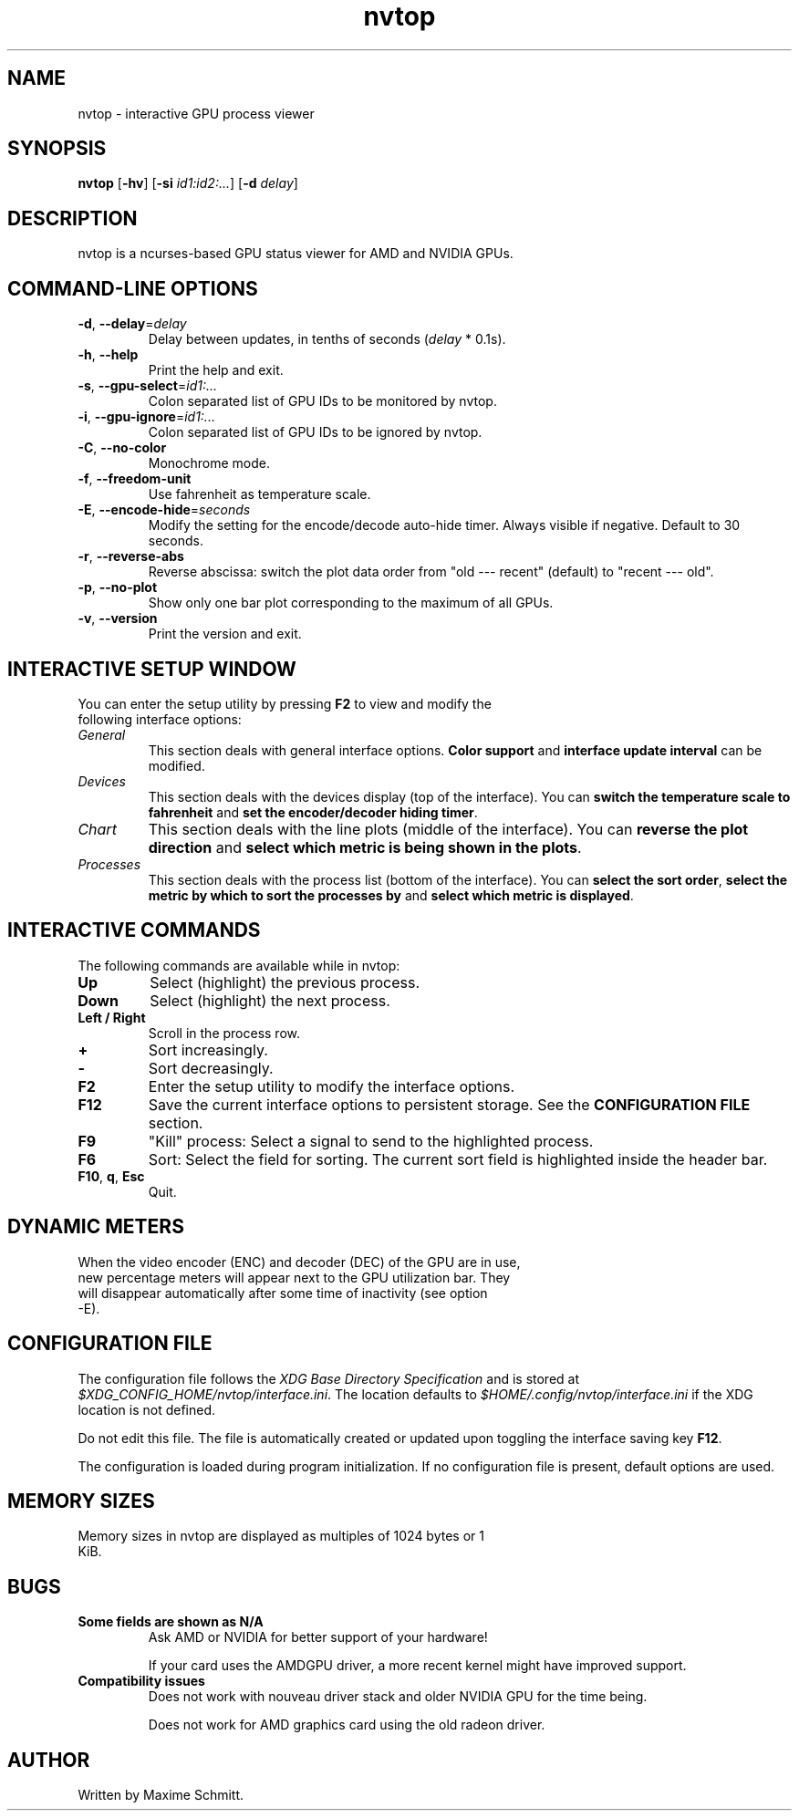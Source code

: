 .\" Manpage for nvtop
.\" Contact maxime.schmitt91@gmail.com

.TH nvtop 1 "April 2022" "Version 2.0.1" "nvtop command"

.SH NAME
nvtop \- interactive GPU process viewer

.SH SYNOPSIS
.B nvtop
\fR[\fB\-hv\fR]
\fR[\fB\-si\fR \fIid1:id2:...\fR]
\fR[\fB\-d\fR \fIdelay\fR]

.SH DESCRIPTION
nvtop is a ncurses\-based GPU status viewer for AMD and NVIDIA GPUs.

.SH COMMAND\-LINE OPTIONS
.TP
.BR \-d ", " \-\-delay =\fIdelay\fR
Delay between updates, in tenths of seconds (\fIdelay\fR * 0.1s).
.TP
.BR \-h ", " \-\-help
Print the help and exit.
.TP
.BR \-s ", " \-\-gpu\-select =\fIid1:...\fR
Colon separated list of GPU IDs to be monitored by nvtop.
.TP
.BR \-i ", " \-\-gpu\-ignore =\fIid1:...\fR
Colon separated list of GPU IDs to be ignored by nvtop.
.TP
.BR \-C ", " \-\-no\-color
Monochrome mode.
.TP
.BR \-f ", " \-\-freedom\-unit
Use fahrenheit as temperature scale.
.TP
.BR \-E ", " \-\-encode\-hide =\fIseconds\fR
Modify the setting for the encode/decode auto-hide timer. Always visible if negative. Default to 30 seconds.
.TP
.BR \-r ", " \-\-reverse\-abs
Reverse abscissa: switch the plot data order from "old --- recent" (default) to "recent --- old".
.TP
.BR \-p ", " \-\-no\-plot
Show only one bar plot corresponding to the maximum of all GPUs.
.TP
.BR \-v ", " \-\-version
Print the version and exit.

.SH INTERACTIVE SETUP WINDOW
.TP
You can enter the setup utility by pressing \fBF2\fR to view and modify the following interface options:
.TP
.I General
This section deals with general interface options. \fBColor support\fR and \fBinterface update interval\fR can be modified.
.TP
.I Devices
This section deals with the devices display (top of the interface). You can \fBswitch the temperature scale to fahrenheit\fR and \fBset the encoder/decoder hiding timer\fR.
.TP
.I Chart
This section deals with the line plots (middle of the interface). You can \fBreverse the plot direction\fR and \fBselect which metric is being shown in the plots\fR.
.TP
.I Processes
This section deals with the process list (bottom of the interface). You can \fBselect the sort order\fR, \fBselect the metric by which to sort the processes by\fR and \fBselect which metric is displayed\fR.

.SH INTERACTIVE COMMANDS
.TP
The following commands are available while in nvtop:
.TP
.BR Up
Select (highlight) the previous process.
.TP
.BR Down
Select (highlight) the next process.
.TP
.BR Left\ /\ Right
Scroll in the process row.
.TP
.BR +
Sort increasingly.
.TP
.BR -
Sort decreasingly.
.TP
.BR F2
Enter the setup utility to modify the interface options.
.TP
.BR F12
Save the current interface options to persistent storage.
See the \fBCONFIGURATION FILE\fR section.
.TP
.BR F9
"Kill" process: Select a signal to send to the highlighted process.
.TP
.BR F6
Sort: Select the field for sorting. The current sort field is highlighted inside the header bar.
.TP
.BR F10 ", " q ", " Esc
Quit.

.SH DYNAMIC METERS
.TP
When the video encoder (ENC) and decoder (DEC) of the GPU are in use, new percentage meters will appear next to the GPU utilization bar. They will disappear automatically after some time of inactivity (see option -E).

.SH CONFIGURATION FILE
.LP
The configuration file follows the \fIXDG Base Directory Specification\fR and is stored at \fI$XDG_CONFIG_HOME/nvtop/interface.ini\fR. The location defaults to \fI$HOME/.config/nvtop/interface.ini\fR if the XDG location is not defined.
.LP
Do not edit this file. The file is automatically created or updated upon toggling the interface saving key \fBF12\fR.
.LP
The configuration is loaded during program initialization.
If no configuration file is present, default options are used.

.SH MEMORY SIZES
.TP
Memory sizes in nvtop are displayed as multiples of 1024 bytes or 1 KiB.

.SH BUGS
.TP
.BR "Some fields are shown as N/A"
Ask AMD or NVIDIA for better support of your hardware!

If your card uses the AMDGPU driver, a more recent kernel might have improved support.
.TP
.BR "Compatibility issues"
Does not work with nouveau driver stack and older NVIDIA GPU for the time being.

Does not work for AMD graphics card using the old radeon driver.
.SH AUTHOR
Written by Maxime Schmitt.

